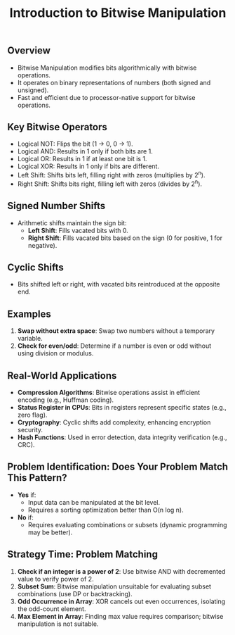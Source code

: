
#+TITLE: Introduction to Bitwise Manipulation
** Overview
   - Bitwise Manipulation modifies bits algorithmically with bitwise operations.
   - It operates on binary representations of numbers (both signed and unsigned).
   - Fast and efficient due to processor-native support for bitwise operations.

** Key Bitwise Operators
   - Logical NOT: Flips the bit (1 -> 0, 0 -> 1).
   - Logical AND: Results in 1 only if both bits are 1.
   - Logical OR: Results in 1 if at least one bit is 1.
   - Logical XOR: Results in 1 only if bits are different.
   - Left Shift: Shifts bits left, filling right with zeros (multiplies by 2^n).
   - Right Shift: Shifts bits right, filling left with zeros (divides by 2^n).

** Signed Number Shifts
   - Arithmetic shifts maintain the sign bit:
     - **Left Shift**: Fills vacated bits with 0.
     - **Right Shift**: Fills vacated bits based on the sign (0 for positive, 1 for negative).

** Cyclic Shifts
   - Bits shifted left or right, with vacated bits reintroduced at the opposite end.

** Examples
   1. **Swap without extra space**: Swap two numbers without a temporary variable.
   2. **Check for even/odd**: Determine if a number is even or odd without using division or modulus.

** Real-World Applications
   - **Compression Algorithms**: Bitwise operations assist in efficient encoding (e.g., Huffman coding).
   - **Status Register in CPUs**: Bits in registers represent specific states (e.g., zero flag).
   - **Cryptography**: Cyclic shifts add complexity, enhancing encryption security.
   - **Hash Functions**: Used in error detection, data integrity verification (e.g., CRC).

** Problem Identification: Does Your Problem Match This Pattern?
   - **Yes** if:
     - Input data can be manipulated at the bit level.
     - Requires a sorting optimization better than O(n log n).
   - **No** if:
     - Requires evaluating combinations or subsets (dynamic programming may be better).

** Strategy Time: Problem Matching
   1. **Check if an integer is a power of 2**: Use bitwise AND with decremented value to verify power of 2.
   2. **Subset Sum**: Bitwise manipulation unsuitable for evaluating subset combinations (use DP or backtracking).
   3. **Odd Occurrence in Array**: XOR cancels out even occurrences, isolating the odd-count element.
   4. **Max Element in Array**: Finding max value requires comparison; bitwise manipulation is not suitable.

